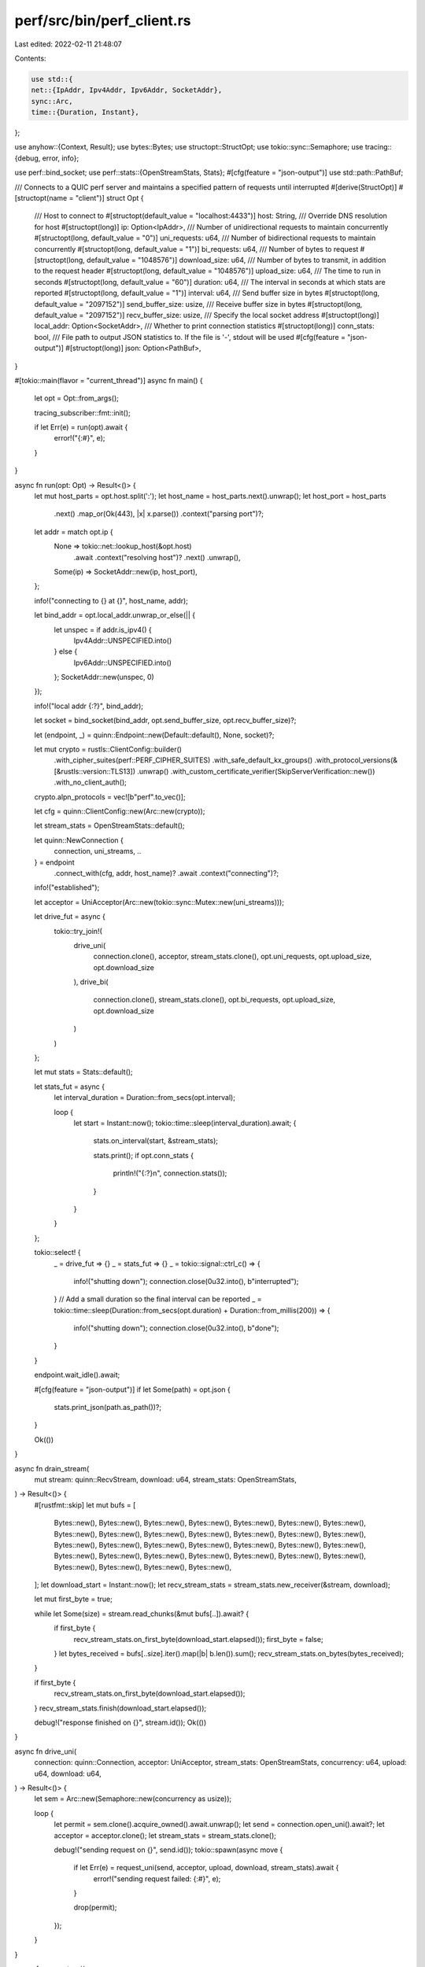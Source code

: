 perf/src/bin/perf_client.rs
===========================

Last edited: 2022-02-11 21:48:07

Contents:

.. code-block:: rs

    use std::{
    net::{IpAddr, Ipv4Addr, Ipv6Addr, SocketAddr},
    sync::Arc,
    time::{Duration, Instant},
};

use anyhow::{Context, Result};
use bytes::Bytes;
use structopt::StructOpt;
use tokio::sync::Semaphore;
use tracing::{debug, error, info};

use perf::bind_socket;
use perf::stats::{OpenStreamStats, Stats};
#[cfg(feature = "json-output")]
use std::path::PathBuf;

/// Connects to a QUIC perf server and maintains a specified pattern of requests until interrupted
#[derive(StructOpt)]
#[structopt(name = "client")]
struct Opt {
    /// Host to connect to
    #[structopt(default_value = "localhost:4433")]
    host: String,
    /// Override DNS resolution for host
    #[structopt(long)]
    ip: Option<IpAddr>,
    /// Number of unidirectional requests to maintain concurrently
    #[structopt(long, default_value = "0")]
    uni_requests: u64,
    /// Number of bidirectional requests to maintain concurrently
    #[structopt(long, default_value = "1")]
    bi_requests: u64,
    /// Number of bytes to request
    #[structopt(long, default_value = "1048576")]
    download_size: u64,
    /// Number of bytes to transmit, in addition to the request header
    #[structopt(long, default_value = "1048576")]
    upload_size: u64,
    /// The time to run in seconds
    #[structopt(long, default_value = "60")]
    duration: u64,
    /// The interval in seconds at which stats are reported
    #[structopt(long, default_value = "1")]
    interval: u64,
    /// Send buffer size in bytes
    #[structopt(long, default_value = "2097152")]
    send_buffer_size: usize,
    /// Receive buffer size in bytes
    #[structopt(long, default_value = "2097152")]
    recv_buffer_size: usize,
    /// Specify the local socket address
    #[structopt(long)]
    local_addr: Option<SocketAddr>,
    /// Whether to print connection statistics
    #[structopt(long)]
    conn_stats: bool,
    /// File path to output JSON statistics to. If the file is '-', stdout will be used
    #[cfg(feature = "json-output")]
    #[structopt(long)]
    json: Option<PathBuf>,
}

#[tokio::main(flavor = "current_thread")]
async fn main() {
    let opt = Opt::from_args();

    tracing_subscriber::fmt::init();

    if let Err(e) = run(opt).await {
        error!("{:#}", e);
    }
}

async fn run(opt: Opt) -> Result<()> {
    let mut host_parts = opt.host.split(':');
    let host_name = host_parts.next().unwrap();
    let host_port = host_parts
        .next()
        .map_or(Ok(443), |x| x.parse())
        .context("parsing port")?;
    let addr = match opt.ip {
        None => tokio::net::lookup_host(&opt.host)
            .await
            .context("resolving host")?
            .next()
            .unwrap(),
        Some(ip) => SocketAddr::new(ip, host_port),
    };

    info!("connecting to {} at {}", host_name, addr);

    let bind_addr = opt.local_addr.unwrap_or_else(|| {
        let unspec = if addr.is_ipv4() {
            Ipv4Addr::UNSPECIFIED.into()
        } else {
            Ipv6Addr::UNSPECIFIED.into()
        };
        SocketAddr::new(unspec, 0)
    });

    info!("local addr {:?}", bind_addr);

    let socket = bind_socket(bind_addr, opt.send_buffer_size, opt.recv_buffer_size)?;

    let (endpoint, _) = quinn::Endpoint::new(Default::default(), None, socket)?;

    let mut crypto = rustls::ClientConfig::builder()
        .with_cipher_suites(perf::PERF_CIPHER_SUITES)
        .with_safe_default_kx_groups()
        .with_protocol_versions(&[&rustls::version::TLS13])
        .unwrap()
        .with_custom_certificate_verifier(SkipServerVerification::new())
        .with_no_client_auth();
    crypto.alpn_protocols = vec![b"perf".to_vec()];

    let cfg = quinn::ClientConfig::new(Arc::new(crypto));

    let stream_stats = OpenStreamStats::default();

    let quinn::NewConnection {
        connection,
        uni_streams,
        ..
    } = endpoint
        .connect_with(cfg, addr, host_name)?
        .await
        .context("connecting")?;

    info!("established");

    let acceptor = UniAcceptor(Arc::new(tokio::sync::Mutex::new(uni_streams)));

    let drive_fut = async {
        tokio::try_join!(
            drive_uni(
                connection.clone(),
                acceptor,
                stream_stats.clone(),
                opt.uni_requests,
                opt.upload_size,
                opt.download_size
            ),
            drive_bi(
                connection.clone(),
                stream_stats.clone(),
                opt.bi_requests,
                opt.upload_size,
                opt.download_size
            )
        )
    };

    let mut stats = Stats::default();

    let stats_fut = async {
        let interval_duration = Duration::from_secs(opt.interval);

        loop {
            let start = Instant::now();
            tokio::time::sleep(interval_duration).await;
            {
                stats.on_interval(start, &stream_stats);

                stats.print();
                if opt.conn_stats {
                    println!("{:?}\n", connection.stats());
                }
            }
        }
    };

    tokio::select! {
        _ = drive_fut => {}
        _ = stats_fut => {}
        _ = tokio::signal::ctrl_c() => {
            info!("shutting down");
            connection.close(0u32.into(), b"interrupted");
        }
        // Add a small duration so the final interval can be reported
        _ = tokio::time::sleep(Duration::from_secs(opt.duration) + Duration::from_millis(200)) => {
            info!("shutting down");
            connection.close(0u32.into(), b"done");
        }
    }

    endpoint.wait_idle().await;

    #[cfg(feature = "json-output")]
    if let Some(path) = opt.json {
        stats.print_json(path.as_path())?;
    }

    Ok(())
}

async fn drain_stream(
    mut stream: quinn::RecvStream,
    download: u64,
    stream_stats: OpenStreamStats,
) -> Result<()> {
    #[rustfmt::skip]
    let mut bufs = [
        Bytes::new(), Bytes::new(), Bytes::new(), Bytes::new(),
        Bytes::new(), Bytes::new(), Bytes::new(), Bytes::new(),
        Bytes::new(), Bytes::new(), Bytes::new(), Bytes::new(),
        Bytes::new(), Bytes::new(), Bytes::new(), Bytes::new(),
        Bytes::new(), Bytes::new(), Bytes::new(), Bytes::new(),
        Bytes::new(), Bytes::new(), Bytes::new(), Bytes::new(),
        Bytes::new(), Bytes::new(), Bytes::new(), Bytes::new(),
        Bytes::new(), Bytes::new(), Bytes::new(), Bytes::new(),
    ];
    let download_start = Instant::now();
    let recv_stream_stats = stream_stats.new_receiver(&stream, download);

    let mut first_byte = true;

    while let Some(size) = stream.read_chunks(&mut bufs[..]).await? {
        if first_byte {
            recv_stream_stats.on_first_byte(download_start.elapsed());
            first_byte = false;
        }
        let bytes_received = bufs[..size].iter().map(|b| b.len()).sum();
        recv_stream_stats.on_bytes(bytes_received);
    }

    if first_byte {
        recv_stream_stats.on_first_byte(download_start.elapsed());
    }
    recv_stream_stats.finish(download_start.elapsed());

    debug!("response finished on {}", stream.id());
    Ok(())
}

async fn drive_uni(
    connection: quinn::Connection,
    acceptor: UniAcceptor,
    stream_stats: OpenStreamStats,
    concurrency: u64,
    upload: u64,
    download: u64,
) -> Result<()> {
    let sem = Arc::new(Semaphore::new(concurrency as usize));

    loop {
        let permit = sem.clone().acquire_owned().await.unwrap();
        let send = connection.open_uni().await?;
        let acceptor = acceptor.clone();
        let stream_stats = stream_stats.clone();

        debug!("sending request on {}", send.id());
        tokio::spawn(async move {
            if let Err(e) = request_uni(send, acceptor, upload, download, stream_stats).await {
                error!("sending request failed: {:#}", e);
            }

            drop(permit);
        });
    }
}

async fn request_uni(
    send: quinn::SendStream,
    acceptor: UniAcceptor,
    upload: u64,
    download: u64,
    stream_stats: OpenStreamStats,
) -> Result<()> {
    request(send, upload, download, stream_stats.clone()).await?;
    let recv = {
        let mut guard = acceptor.0.lock().await;
        guard
            .next()
            .await
            .ok_or_else(|| anyhow::anyhow!("End of stream"))
    }??;
    drain_stream(recv, download, stream_stats).await?;
    Ok(())
}

async fn request(
    mut send: quinn::SendStream,
    mut upload: u64,
    download: u64,
    stream_stats: OpenStreamStats,
) -> Result<()> {
    let upload_start = Instant::now();
    send.write_all(&download.to_be_bytes()).await?;
    if upload == 0 {
        send.finish().await?;
        return Ok(());
    }

    let send_stream_stats = stream_stats.new_sender(&send, upload);

    const DATA: [u8; 1024 * 1024] = [42; 1024 * 1024];
    while upload > 0 {
        let chunk_len = upload.min(DATA.len() as u64);
        send.write_chunk(Bytes::from_static(&DATA[..chunk_len as usize]))
            .await
            .context("sending response")?;
        send_stream_stats.on_bytes(chunk_len as usize);
        upload -= chunk_len;
    }
    send.finish().await?;
    send_stream_stats.finish(upload_start.elapsed());

    debug!("upload finished on {}", send.id());
    Ok(())
}

async fn drive_bi(
    connection: quinn::Connection,
    stream_stats: OpenStreamStats,
    concurrency: u64,
    upload: u64,
    download: u64,
) -> Result<()> {
    let sem = Arc::new(Semaphore::new(concurrency as usize));

    loop {
        let permit = sem.clone().acquire_owned().await.unwrap();
        let (send, recv) = connection.open_bi().await?;
        let stream_stats = stream_stats.clone();

        debug!("sending request on {}", send.id());
        tokio::spawn(async move {
            if let Err(e) = request_bi(send, recv, upload, download, stream_stats).await {
                error!("request failed: {:#}", e);
            }

            drop(permit);
        });
    }
}

async fn request_bi(
    send: quinn::SendStream,
    recv: quinn::RecvStream,
    upload: u64,
    download: u64,
    stream_stats: OpenStreamStats,
) -> Result<()> {
    request(send, upload, download, stream_stats.clone()).await?;
    drain_stream(recv, download, stream_stats).await?;
    Ok(())
}

#[derive(Clone)]
struct UniAcceptor(Arc<tokio::sync::Mutex<quinn::IncomingUniStreams>>);

struct SkipServerVerification;

impl SkipServerVerification {
    fn new() -> Arc<Self> {
        Arc::new(Self)
    }
}

impl rustls::client::ServerCertVerifier for SkipServerVerification {
    fn verify_server_cert(
        &self,
        _end_entity: &rustls::Certificate,
        _intermediates: &[rustls::Certificate],
        _server_name: &rustls::ServerName,
        _scts: &mut dyn Iterator<Item = &[u8]>,
        _ocsp_response: &[u8],
        _now: std::time::SystemTime,
    ) -> Result<rustls::client::ServerCertVerified, rustls::Error> {
        Ok(rustls::client::ServerCertVerified::assertion())
    }
}


